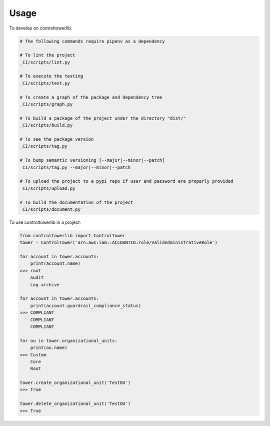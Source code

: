 =====
Usage
=====


To develop on controltowerlib:

.. code-block:: bash

    # The following commands require pipenv as a dependency

    # To lint the project
    _CI/scripts/lint.py

    # To execute the testing
    _CI/scripts/test.py

    # To create a graph of the package and dependency tree
    _CI/scripts/graph.py

    # To build a package of the project under the directory "dist/"
    _CI/scripts/build.py

    # To see the package version
    _CI/scripts/tag.py

    # To bump semantic versioning [--major|--minor|--patch]
    _CI/scripts/tag.py --major|--minor|--patch

    # To upload the project to a pypi repo if user and password are properly provided
    _CI/scripts/upload.py

    # To build the documentation of the project
    _CI/scripts/document.py


To use controltowerlib in a project:

.. code-block:: python

    from controltowerlib import ControlTower
    tower = ControlTower('arn:aws:iam::ACCOUNTID:role/ValidAdministrativeRole')

    for account in tower.accounts:
        print(account.name)
    >>> root
        Audit
        Log archive

    for account in tower.accounts:
        print(account.guardrail_compliance_status)
    >>> COMPLIANT
        COMPLIANT
        COMPLIANT

    for ou in tower.organizational_units:
        print(ou.name)
    >>> Custom
        Core
        Root

    tower.create_organizational_unit('TestOU')
    >>> True

    tower.delete_organizational_unit('TestOU')
    >>> True
